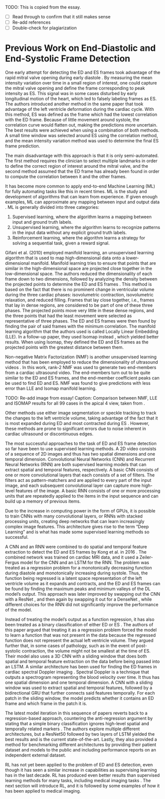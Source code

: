 #+BIBLIOGRAPHY: ../main plain

TODO: This is copied from the essay.
- [ ] Read through to confirm that it still makes sense
- [ ] Re-add references
- [ ] Double-check for plagiarization


* Previous Work on End-Diastolic and End-Systolic Frame Detection

One early attempt for detecting the ED and ES frames took advantage of the rapid mitral valve opening during early diastole \cite{kachenoura_automatic_2007}. By measuring the mean intensity variation over time in a small region of interest, one could capture the mitral valve opening and define the frame corresponding to peak intensity as ES. This signal was in some cases disturbed by early longitudinal motion of the heart, which led to falsely labeling frames as ES. The authors introduced another method in the same paper that took advantage of the left ventricle deformation during the cardiac cycle. With this method, ES was defined as the frame which had the lowest correlation with the ED frame. Because of little movement around systole, the correlation curve would flatten out, making the predictions more uncertain. The best results were achieved when using a combination of both methods. A small time window was selected around ES using the correlation method, and the mean intensity variation method was used to determine the final ES frame prediction.

The main disadvantage with this approach is that it is only semi-automated. The first method requires the clinician to select multiple landmarks in order to define the correct region of interest around the mitral valve, and the second method assumed that the ED frame has already been found in order to compute the correlation between it and the other frames.

It has become more common to apply end-to-end Machine Learning (ML) for fully automating tasks like this in recent times. ML is the study and development of algorithms that can learn from experience. If given enough examples, ML can approximate any mapping between input and output data \cite{zhang_dive_2020}. ML is generally divided into three categories:

1. Supervised learning, where the algorithm learns a mapping between input and ground truth labels.
2. Unsupervised learning, where the algorithm learns to recognize patterns in the input data without any explicit ground truth labels.
3. Reinforcement learning, where the algorithm learns a strategy for solving a sequential task, given a reward signal.

Gifani et al. (2010) employed manifold learning, an unsupervised learning algorithm that is used to map high-dimensional data onto a lower-dimensional manifold. Manifold learning tries to ensure that points that are similar in the high-dimensional space are projected close together in the low-dimensional space. The authors reduced the dimensionality of each frame down to two dimensions, followed by analyzing the density between the projected points to determine the ED and ES frames \cite{gifani_automatic_2010}. This method is based on the fact that there is no prominent change in ventricular volume during the three cardiac phases: isovolumetric contraction, isovolumetric relaxation, and reduced filling. Frames that lay close together, i.e., frames that lay in dense regions, are considered to be part of one of these three phases. The projected points move very little in these dense regions, and the three points that had the least movement were selected as representative of three phases. The ED and ES frames were then found by finding the pair of said frames with the minimum correlation. The manifold learning algorithm that the authors used is called Locally Linear Embedding (LLE). In a follow-up paper, they used Isomap instead \cite{gifani_noise_2011}, which yielded better results. When using Isomap, they defined the ED and ES frames as the projected points with the greatest distance between them.

Non-negative Matrix Factorization (NMF) is another unsupervised learning method that has been employed to reduce the dimensionality of ultrasound videos \cite{yuan_machine_2017}. In this work, rank-2 NMF was used to generate two end-members from a cardiac ultrasound video. The end-members turn out to be quite similar to the ED and ES frames, and the end-member coefficient peaks can be used to find ED and ES. NMF was found to give predictions with less error than LLE and Isomap manifold learning.

TODO: Re-add image from essay! Caption: Comparison between NMF, LLE and ISOMAP results for all 99 cases in the apical 4 view, taken from \cite{yuan_machine_2017}.

Other methods use either image segmentation or speckle tracking to track the changes to the left ventricle volume, taking advantage of the fact that it is most expanded during ED and most contracted during ES \cite{barcaro_automatic_2008} \cite{darvishi_measuring_2013} \cite{a_automatic_2015}. However, these methods are prone to significant errors due to noise inherent in cardiac ultrasound or discontinuous edges.

The most successful approaches to the task of ED and ES frame detection so far have been to use supervised learning methods. A 2D video consists of a sequence of 2D images and thus has two spatial dimensions and one temporal dimension. Convolutional Neural Networks (CNN) and Recurrent Neural Networks (RNN) are both supervised learning models that can extract spatial and temporal features, respectively. A basic CNN consists of one or more convolutional layers that each consists of a set of filters. The filters act as pattern-matchers and are applied to every part of the input image, and each subsequent convolutional layer can capture more high-level features of the image. A basic RNN consists of one or more processing units that are repeatedly applied to the items in the input sequence and can build up a memory of previous items.

Due to the increase in computing power in the form of GPUs, it is possible to train CNNs with many convolutional layers, or RNNs with stacked processing units, creating deep networks that can learn increasingly complex image features. This architecture gives rise to the term “Deep Learning” and is what has made some supervised learning methods so successful.

A CNN and an RNN were combined to do spatial and temporal feature extraction to detect the ED and ES frames by Kong et al. in 2016 \cite{kong_recognizing_2016}. The combined network was trained on cardiac MRI data, and it used a Zeiler-Fergus model \cite{zeiler_visualizing_2013} for the CNN and an LSTM \cite{hochreiter_long_1997} for the RNN. The problem was treated as a regression problem for a monotonically decreasing function during diastole and monotonically increasing during systole. Thus, the function being regressed is a latent space representation of the left ventricle volume as it expands and contracts, and the ED and ES frames can be found by finding the maximum peaks and minimum valleys of the DL model’s output. This approach was later improved by swapping out the CNN with a ResNet \cite{dezaki_deep_2017}, and then again by swapping it out for a DenseNet \cite{taheri_dezaki_cardiac_2019}, while different choices for the RNN did not significantly improve the performance of the model.

Instead of treating the model’s output as a function regression, it has also been treated as a binary classification of either ED or ES \cite{fiorito_detection_2018}. The authors of this paper argued that treating it as a regression problem forced the model to learn a function that was not present in the data because the regressed function does not represent the actual left ventricle volume. They argued further that, in some cases of pathology, such as in the event of post-systolic contraction, the volume might not be smallest at the time of ES. Their model also uses a 3D CNN with a sliding window that does both spatial and temporal feature extraction on the data before being passed into an LSTM. A similar architecture has been used for finding the ED frames in cardiac spectral Doppler imaging \cite{jahren_estimation_2020}. Spectral Doppler is a technique that outputs a spectrogram representing the blood velocity over time. It thus has one spatial dimension and one temporal dimension. A CNN with a sliding window was used to extract spatial and temporal features, followed by a bidirectional GRU that further connects said features temporally. For each patch in the sliding window, the model predicts whether it contains an ED frame and which frame in the patch it is.

The latest model iteration in this sequence of papers reverts back to a regression-based approach, countering the anti-regression argument by stating that a simple binary classification ignores high-level spatial and temporally related markers \cite{lane_multibeat_2021}. The authors explore multiple different architectures, but a ResNet50 followed by two layers of LSTM yielded the best results and is the current state-of-the-art. Lastly, they also provided a method for benchmarking different architectures by providing their patient dataset and models to the public and including performance reports on an independent external dataset.

RL has not yet been applied to the problem of ED and ES detection, even though it has seen a similar increase in capabilities as supervising learning has in the last decade. RL has produced even better results than supervised learning methods for many tasks, including medical imaging tasks \cite{zhou_deep_2021}. The next section will introduce RL, and it is followed by some examples of how it has been applied to medical imaging.





















